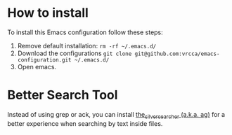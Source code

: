 
* How to install
To install this Emacs configuration follow these steps:
1. Remove default installation: ~rm -rf ~/.emacs.d/~
2. Download the configurations ~git clone git@github.com:vrcca/emacs-configuration.git ~/.emacs.d/~
3. Open emacs.

* Better Search Tool
Instead of using grep or ack, you can install [[https://github.com/ggreer/the_silver_searcher#installation][the_silver_searcher (a.k.a. ag)]] for a better experience when searching by text inside files.
